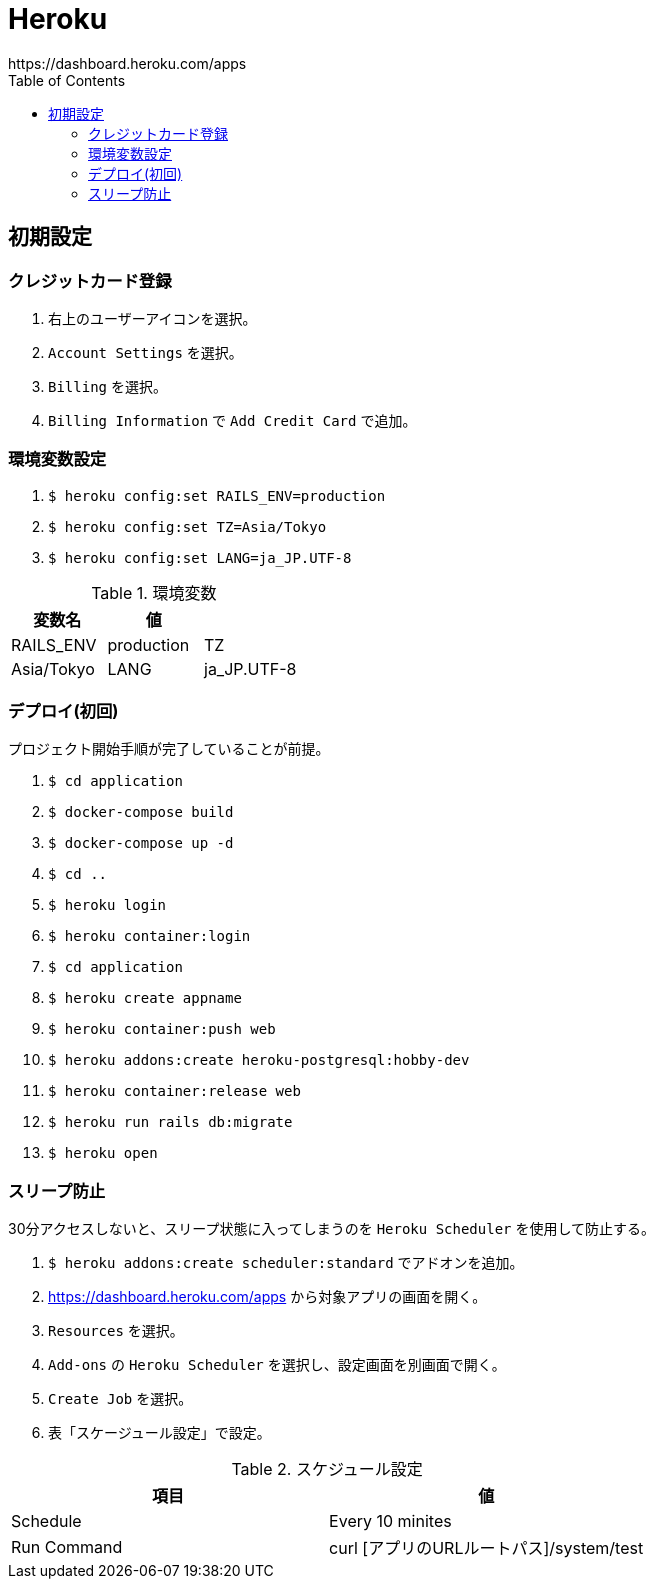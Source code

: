 :toc:
:imagesdir: img

= Heroku
https://dashboard.heroku.com/apps

== 初期設定

=== クレジットカード登録

. 右上のユーザーアイコンを選択。
. `Account Settings` を選択。
. `Billing` を選択。
. `Billing Information` で `Add Credit Card` で追加。

=== 環境変数設定

. `$ heroku config:set RAILS_ENV=production`
. `$ heroku config:set TZ=Asia/Tokyo`
. `$ heroku config:set LANG=ja_JP.UTF-8`

.環境変数
|===
|変数名 |値 |

|RAILS_ENV
|production

|TZ
|Asia/Tokyo

|LANG
|ja_JP.UTF-8

|===

=== デプロイ(初回)
プロジェクト開始手順が完了していることが前提。

. `$ cd application`
. `$ docker-compose build`
. `$ docker-compose up -d`
. `$ cd ..`
. `$ heroku login`
. `$ heroku container:login`
. `$ cd application`
. `$ heroku create appname`
. `$ heroku container:push web`
. `$ heroku addons:create heroku-postgresql:hobby-dev`
. `$ heroku container:release web`
. `$ heroku run rails db:migrate`
. `$ heroku open`


=== スリープ防止
30分アクセスしないと、スリープ状態に入ってしまうのを `Heroku Scheduler` を使用して防止する。

. `$ heroku addons:create scheduler:standard` でアドオンを追加。
. https://dashboard.heroku.com/apps から対象アプリの画面を開く。
. `Resources` を選択。
. `Add-ons` の `Heroku Scheduler` を選択し、設定画面を別画面で開く。
. `Create Job` を選択。
. 表「スケージュール設定」で設定。

.スケジュール設定
|===
|項目 |値

|Schedule
|Every 10 minites

|Run Command
|curl [アプリのURLルートパス]/system/test

|===